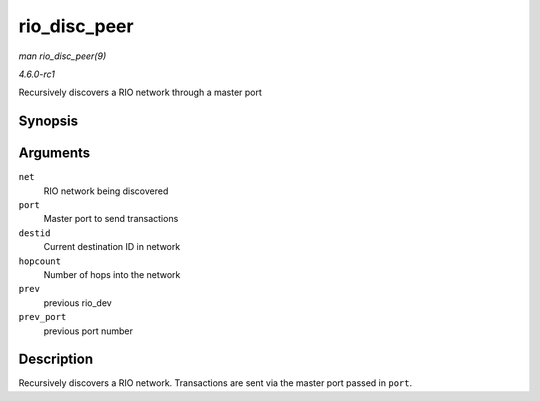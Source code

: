 
.. _API-rio-disc-peer:

=============
rio_disc_peer
=============

*man rio_disc_peer(9)*

*4.6.0-rc1*

Recursively discovers a RIO network through a master port


Synopsis
========

.. c:function:: int rio_disc_peer( struct rio_net * net, struct rio_mport * port, u16 destid, u8 hopcount, struct rio_dev * prev, int prev_port )

Arguments
=========

``net``
    RIO network being discovered

``port``
    Master port to send transactions

``destid``
    Current destination ID in network

``hopcount``
    Number of hops into the network

``prev``
    previous rio_dev

``prev_port``
    previous port number


Description
===========

Recursively discovers a RIO network. Transactions are sent via the master port passed in ``port``.
